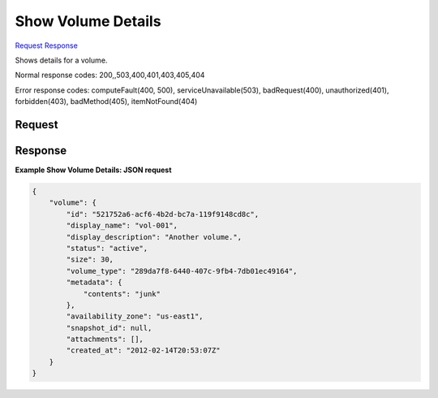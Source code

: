 
Show Volume Details
===================

`Request <GET_show_volume_details_v2.1_tenant_id_os-volumes_volume_id_.rst#request>`__
`Response <GET_show_volume_details_v2.1_tenant_id_os-volumes_volume_id_.rst#response>`__

.. rest_method:: GET /v2.1/{tenant_id}/os-volumes/{volume_id}

Shows details for a volume.



Normal response codes: 200,,503,400,401,403,405,404

Error response codes: computeFault(400, 500), serviceUnavailable(503), badRequest(400),
unauthorized(401), forbidden(403), badMethod(405), itemNotFound(404)

Request
^^^^^^^

.. rest_parameters:: parameters.yaml

	- tenant_id: tenant_id
	- volume_id: volume_id







Response
^^^^^^^^





**Example Show Volume Details: JSON request**


.. code::

    {
        "volume": {
            "id": "521752a6-acf6-4b2d-bc7a-119f9148cd8c",
            "display_name": "vol-001",
            "display_description": "Another volume.",
            "status": "active",
            "size": 30,
            "volume_type": "289da7f8-6440-407c-9fb4-7db01ec49164",
            "metadata": {
                "contents": "junk"
            },
            "availability_zone": "us-east1",
            "snapshot_id": null,
            "attachments": [],
            "created_at": "2012-02-14T20:53:07Z"
        }
    }
    

